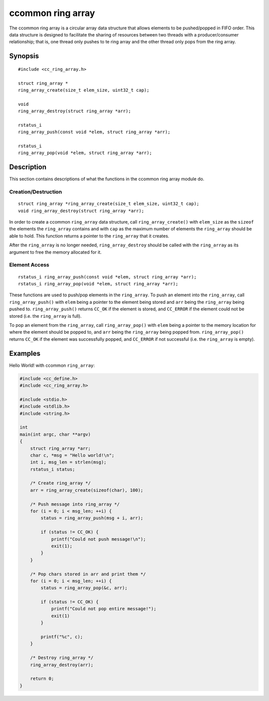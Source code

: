 ccommon ring array
==================

The ccommon ring array is a circular array data structure that allows elements to be pushed/popped in FIFO order. This data structure is designed to facilitate the sharing of resources between two threads with a producer/consumer relationship; that is, one thread only pushes to te ring array and the other thread only pops from the ring array.

Synopsis
--------
::

  #include <cc_ring_array.h>

  struct ring_array *
  ring_array_create(size_t elem_size, uint32_t cap);

  void
  ring_array_destroy(struct ring_array *arr);

  rstatus_i
  ring_array_push(const void *elem, struct ring_array *arr);

  rstatus_i
  ring_array_pop(void *elem, struct ring_array *arr);

Description
-----------

This section contains descriptions of what the functions in the ccommon ring array module do.

Creation/Destruction
^^^^^^^^^^^^^^^^^^^^
::

   struct ring_array *ring_array_create(size_t elem_size, uint32_t cap);
   void ring_array_destroy(struct ring_array *arr);

In order to create a ccommon ``ring_array`` data structure, call ``ring_array_create()`` with ``elem_size`` as the ``sizeof`` the elements the ``ring_array`` contains and with ``cap`` as the maximum number of elements the ``ring_array`` should be able to hold. This function returns a pointer to the ``ring_array`` that it creates.

After the ``ring_array`` is no longer needed, ``ring_array_destroy`` should be called with the ``ring_array`` as its argument to free the memory allocated for it.

Element Access
^^^^^^^^^^^^^^
::

   rstatus_i ring_array_push(const void *elem, struct ring_array *arr);
   rstatus_i ring_array_pop(void *elem, struct ring_array *arr);

These functions are used to push/pop elements in the ``ring_array``. To push an element into the ``ring_array``, call ``ring_array_push()`` with ``elem`` being a pointer to the element being stored and ``arr`` being the ``ring_array`` being pushed to. ``ring_array_push()`` returns ``CC_OK`` if the element is stored, and ``CC_ERROR`` if the element could not be stored (i.e. the ``ring_array`` is full).

To pop an element from the ``ring_array``, call ``ring_array_pop()`` with ``elem`` being a pointer to the memory location for where the element should be popped to, and ``arr`` being the ``ring_array`` being popped from. ``ring_array_pop()`` returns ``CC_OK`` if the element was successfully popped, and ``CC_ERROR`` if not successful (i.e. the ``ring_array`` is empty).

Examples
--------

Hello World! with ccommon ``ring_array``:

.. code-block:: c

                #include <cc_define.h>
                #include <cc_ring_array.h>

                #include <stdio.h>
                #include <stdlib.h>
                #include <string.h>

                int
                main(int argc, char **argv)
                {
                    struct ring_array *arr;
                    char c, *msg = "Hello world!\n";
                    int i, msg_len = strlen(msg);
                    rstatus_i status;

                    /* Create ring_array */
                    arr = ring_array_create(sizeof(char), 100);

                    /* Push message into ring_array */
                    for (i = 0; i < msg_len; ++i) {
                        status = ring_array_push(msg + i, arr);

                        if (status != CC_OK) {
                            printf("Could not push message!\n");
                            exit(1);
                        }
                    }

                    /* Pop chars stored in arr and print them */
                    for (i = 0; i < msg_len; ++i) {
                        status = ring_array_pop(&c, arr);

                        if (status != CC_OK) {
                            printf("Could not pop entire message!");
                            exit(1)
                        }

                        printf("%c", c);
                    }

                    /* Destroy ring_array */
                    ring_array_destroy(arr);

                    return 0;
                }
